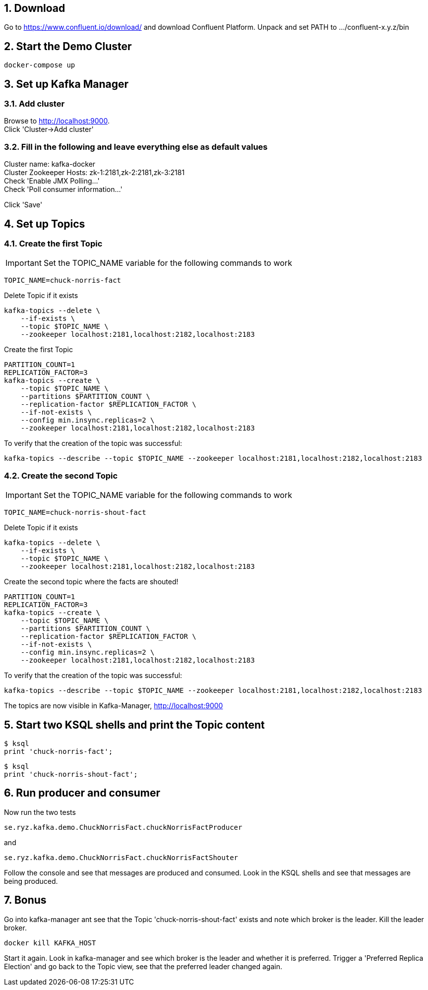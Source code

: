 :sectnums:
:sectnumlevels: 5

== Download

Go to https://www.confluent.io/download/ and download Confluent Platform. Unpack and set PATH to .../confluent-x.y.z/bin

== Start the Demo Cluster

    docker-compose up

== Set up Kafka Manager

=== Add cluster
Browse to http://localhost:9000. +
Click 'Cluster->Add cluster'

=== Fill in the following and leave everything else as default values

Cluster name: kafka-docker +
Cluster Zookeeper Hosts: zk-1:2181,zk-2:2181,zk-3:2181 +
Check 'Enable JMX Polling...' +
Check 'Poll consumer information...' +

Click 'Save'

== Set up Topics

=== Create the first Topic

IMPORTANT: Set the TOPIC_NAME variable for the following commands to work

    TOPIC_NAME=chuck-norris-fact

Delete Topic if it exists

    kafka-topics --delete \
        --if-exists \
        --topic $TOPIC_NAME \
        --zookeeper localhost:2181,localhost:2182,localhost:2183

Create the first Topic

    PARTITION_COUNT=1
    REPLICATION_FACTOR=3
    kafka-topics --create \
        --topic $TOPIC_NAME \
        --partitions $PARTITION_COUNT \
        --replication-factor $REPLICATION_FACTOR \
        --if-not-exists \
        --config min.insync.replicas=2 \
        --zookeeper localhost:2181,localhost:2182,localhost:2183

To verify that the creation of the topic was successful:

    kafka-topics --describe --topic $TOPIC_NAME --zookeeper localhost:2181,localhost:2182,localhost:2183

=== Create the second Topic

IMPORTANT: Set the TOPIC_NAME variable for the following commands to work

    TOPIC_NAME=chuck-norris-shout-fact

Delete Topic if it exists

    kafka-topics --delete \
        --if-exists \
        --topic $TOPIC_NAME \
        --zookeeper localhost:2181,localhost:2182,localhost:2183

Create the second topic where the facts are shouted!

    PARTITION_COUNT=1
    REPLICATION_FACTOR=3
    kafka-topics --create \
        --topic $TOPIC_NAME \
        --partitions $PARTITION_COUNT \
        --replication-factor $REPLICATION_FACTOR \
        --if-not-exists \
        --config min.insync.replicas=2 \
        --zookeeper localhost:2181,localhost:2182,localhost:2183

To verify that the creation of the topic was successful:

    kafka-topics --describe --topic $TOPIC_NAME --zookeeper localhost:2181,localhost:2182,localhost:2183

The topics are now visible in Kafka-Manager, http://localhost:9000

== Start two KSQL shells and print the Topic content
    $ ksql
    print 'chuck-norris-fact';

    $ ksql
    print 'chuck-norris-shout-fact';

== Run producer and consumer
Now run the two tests

  se.ryz.kafka.demo.ChuckNorrisFact.chuckNorrisFactProducer

and

    se.ryz.kafka.demo.ChuckNorrisFact.chuckNorrisFactShouter

Follow the console and see that messages are produced and consumed. Look in the KSQL shells and see that messages are being produced.


== Bonus
Go into kafka-manager ant see that the Topic 'chuck-norris-shout-fact' exists and note which broker is the leader.
Kill the leader broker.

    docker kill KAFKA_HOST

Start it again. Look in kafka-manager and see which broker is the leader and whether it is preferred.
Trigger a 'Preferred Replica Election' and go back to the Topic view, see that the preferred leader changed again.

